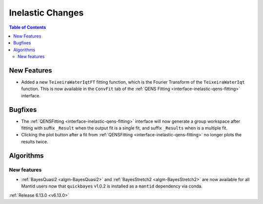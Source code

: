 =================
Inelastic Changes
=================

.. contents:: Table of Contents
   :local:

New Features
------------
- Added a new ``TeixeiraWaterIqtFT`` fitting function, which is the Fourier Transform of the ``TeixeiraWaterIqt``
  function. This is now available in the ``ConvFit`` tab of the :ref:`QENS Fitting <interface-inelastic-qens-fitting>`
  interface.

Bugfixes
--------
- The :ref:`QENSFitting <interface-inelastic-qens-fitting>` interface will now generate a group workspace after fitting
  with suffix ``_Result`` when the output fit is a single fit, and suffix ``_Results`` when is a multiple fit.
- Clicking the plot button after a fit from :ref:`QENSFitting <interface-inelastic-qens-fitting>` no longer plots the
  results twice.

Algorithms
----------

New features
############
- :ref:`BayesQuasi2 <algm-BayesQuasi2>` and :ref:`BayesStretch2 <algm-BayesStretch2>` are now available for all Mantid
  users now that ``quickbayes`` v1.0.2 is installed as a ``mantid`` dependency via conda.

:ref:`Release 6.13.0 <v6.13.0>`
